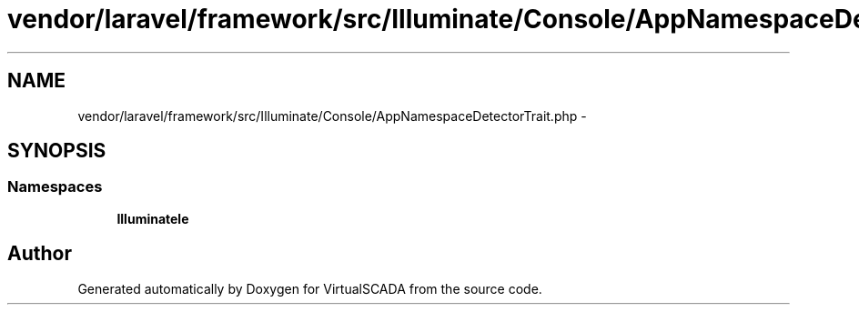 .TH "vendor/laravel/framework/src/Illuminate/Console/AppNamespaceDetectorTrait.php" 3 "Tue Apr 14 2015" "Version 1.0" "VirtualSCADA" \" -*- nroff -*-
.ad l
.nh
.SH NAME
vendor/laravel/framework/src/Illuminate/Console/AppNamespaceDetectorTrait.php \- 
.SH SYNOPSIS
.br
.PP
.SS "Namespaces"

.in +1c
.ti -1c
.RI " \fBIlluminate\\Console\fP"
.br
.in -1c
.SH "Author"
.PP 
Generated automatically by Doxygen for VirtualSCADA from the source code\&.
